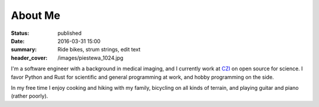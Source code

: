 About Me
########
:status: published
:date: 2016-03-31 15:00
:summary: Ride bikes, strum strings, edit text
:header_cover: /images/piestewa_1024.jpg

I'm a software engineer with a background in medical imaging, and I currently
work at CZI_ on open source for science. I favor Python and Rust for scientific
and general programming at work, and hobby programming on the side.

.. _CZI: https://chanzuckerberg.com

In my free time I enjoy cooking and hiking with my family, bicycling on all
kinds of terrain, and playing guitar and piano (rather poorly).
